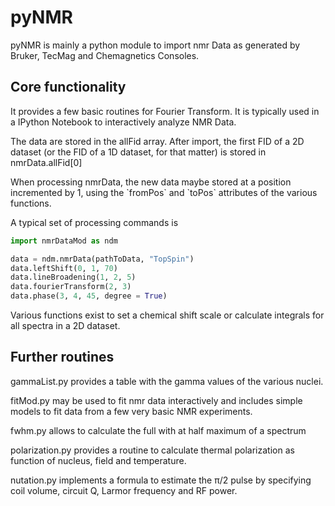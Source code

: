 * pyNMR
pyNMR is mainly a python module to import nmr Data as generated by Bruker, TecMag and Chemagnetics Consoles.


** Core functionality
It provides a few basic routines for Fourier Transform. It is typically used in a IPython Notebook to interactively analyze NMR Data.

The data are stored in the allFid array. After import, the first FID of a 2D dataset (or the FID of a 1D dataset, for that matter) is stored in
nmrData.allFid[0]

When processing nmrData, the new data maybe stored at a position incremented by 1, using the `fromPos` and `toPos` attributes of the various functions. 

A typical set of processing commands is

#+BEGIN_SRC python
import nmrDataMod as ndm

data = ndm.nmrData(pathToData, "TopSpin")
data.leftShift(0, 1, 70)
data.lineBroadening(1, 2, 5)
data.fourierTransform(2, 3)
data.phase(3, 4, 45, degree = True)
#+END_SRC


Various functions exist to set a chemical shift scale or calculate integrals for all spectra in a 2D dataset.
 

** Further routines
gammaList.py provides a table with the gamma values of the various nuclei. 

fitMod.py may be used to fit nmr data interactively and includes simple models to fit data from a few very basic NMR experiments.

fwhm.py allows to calculate the full with at half maximum of a spectrum

polarization.py provides a routine to calculate thermal polarization as function of nucleus, field and temperature.

nutation.py implements a formula to estimate the \pi/2 pulse by specifying coil volume, circuit Q, Larmor frequency and RF power.
